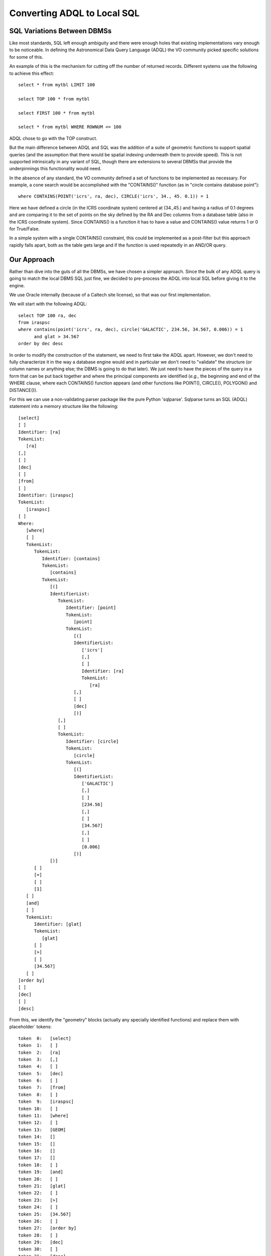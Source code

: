 Converting ADQL to Local SQL
============================

SQL Variations Between DBMSs
----------------------------
Like most standards, SQL left enough ambiguity and there were enough holes
that existing implementations vary enough to be noticeable.  In defining the
Astronomical Data Query Language (ADQL) the VO community picked specific solutions
for some of this.

An example of this is the mechanism for cutting off the number of returned records.
Different systems use the following to achieve this effect::

    select * from mytbl LIMIT 100

    select TOP 100 * from mytbl

    select FIRST 100 * from mytbl

    select * from mytbl WHERE ROWNUM <= 100

ADQL chose to go with the TOP construct.

But the main difference between ADQL and SQL was the addition of a suite of
geometric functions to support spatial queries (and the assumption that there
would be spatial indexing underneath them to provide speed).  This is not 
supported intrinsically in any variant of SQL, though there are extensions
to several DBMSs that provide the underpinnings this functionality would need.

In the absence of any standard, the VO community defined a set of functions
to be implemented as necessary.  For example, a cone search would be 
accomplished with the "CONTAINS()" function (as in "circle contains database
point")::

    where CONTAINS(POINT('icrs', ra, dec), CIRCLE('icrs', 34., 45. 0.1)) = 1

Here we have defined a circle (in the ICRS coordinate system) centered at
(34.,45.) and having a radius of 0.1 degrees and are comparing it to the
set of points on the sky defined by the RA and Dec columns from a database
table (also in the ICRS coordinate system).  Since CONTAINS() is a function
it has to have a value and CONTAINS() value returns 1 or 0 for True/False.

In a simple system with a single CONTAINS() constraint, this could be
implemented as a post-filter but this approach rapidly falls apart, both
as the table gets large and if the function is used repeatedly in an 
AND/OR query.


Our Approach
------------
Rather than dive into the guts of all the DBMSs, we have chosen a simpler
approach.  Since the bulk of any ADQL query is going to match the local
DBMS SQL just fine, we decided to pre-process the ADQL into local SQL
before giving it to the engine.

We use Oracle internally (because of a Caltech site license), so that was
our first implementation.  

We will start with the following ADQL::

   select TOP 100 ra, dec 
   from iraspsc 
   where contains(point('icrs', ra, dec), circle('GALACTIC', 234.56, 34.567, 0.006)) = 1 
         and glat > 34.567
   order by dec desc

In order to modify the construction of the statement, we need to first
take the ADQL apart.  However, we don't need to fully characterize it in
the way a database engine would and in particular we don't need to 
"validate" the structure (or column names or anything else;  the DBMS
is going to do that later).  We just need to have the pieces of the query
in a form that can be put back together and where the principal components
are identified (*e.g.,* the beginning and end of the WHERE clause, where
each CONTAINS() function appears (and other functions like POINT(),
CIRCLE(), POLYGON() and DISTANCE()).

For this we can use a non-validating parser package like the pure
Python 'sqlparse'.  Sqlparse turns an SQL (ADQL) statement into a
memory structure like the following::

   [select]
   [ ]
   Identifier: [ra]
   TokenList:
      [ra]
   [,]
   [ ]
   [dec]
   [ ]
   [from]
   [ ]
   Identifier: [iraspsc]
   TokenList:
      [iraspsc]
   [ ]
   Where:
      [where]
      [ ]
      TokenList:
         TokenList:
            Identifier: [contains]
            TokenList:
               [contains]
            TokenList:
               [(]
               IdentifierList:
                  TokenList:
                     Identifier: [point]
                     TokenList:
                        [point]
                     TokenList:
                        [(]
                        IdentifierList:
                           ['icrs']
                           [,]
                           [ ]
                           Identifier: [ra]
                           TokenList:
                              [ra]
                        [,]
                        [ ]
                        [dec]
                        [)]
                  [,]
                  [ ]
                  TokenList:
                     Identifier: [circle]
                     TokenList:
                        [circle]
                     TokenList:
                        [(]
                        IdentifierList:
                           ['GALACTIC']
                           [,]
                           [ ]
                           [234.56]
                           [,]
                           [ ]
                           [34.567]
                           [,]
                           [ ]
                           [0.006]
                        [)]
               [)]
         [ ]
         [=]
         [ ]
         [1]
      [ ]
      [and]
      [ ]
      TokenList:
         Identifier: [glat]
         TokenList:
            [glat]
         [ ]
         [>]
         [ ]
         [34.567]
      [ ]
   [order by]
   [ ]
   [dec]
   [ ]
   [desc]

From this, we identify the "geometry" blocks (actually any specially identified
functions) and replace them with placeholder` tokens::

   token  0:   [select]
   token  1:   [ ]
   token  2:   [ra]
   token  3:   [,]
   token  4:   [ ]
   token  5:   [dec]
   token  6:   [ ]
   token  7:   [from]
   token  8:   [ ]
   token  9:   [iraspsc]
   token 10:   [ ]
   token 11:   [where]
   token 12:   [ ]
   token 13:   [GEOM]
   token 14:   []
   token 15:   []
   token 16:   []
   token 17:   []
   token 18:   [ ]
   token 19:   [and]
   token 20:   [ ]
   token 21:   [glat]
   token 22:   [ ]
   token 23:   [>]
   token 24:   [ ]
   token 25:   [34.567]
   token 26:   [ ]
   token 27:   [order by]
   token 28:   [ ]
   token 29:   [dec]
   token 30:   [ ]
   token 31:   [desc]

The geometry information is saved in a structure the will be converted into
a form usable by the DBMS::

   funcData:
   [
     {
       'name': 'contains',
       'args':
       [
         {'name': 'point', 
          'args': ["'icrs'", 'ra', 'dec']},

         {'name': 'circle',
          'args': ["'GALACTIC'", '234.56', '34.567', '0.006']}
       ], 
         
       'val': '1'
     }
   ]

With these data structures, we can fairly easily move the TOP specification inside the WHERE 
clause as a constraint on ROWNUM and convert each CONTAINS() block into the equivalent constraints 
on the (x,y,z) and spatial index (here 'htm20') columns using the tools 
described in :doc:`spatial_index`::

   select ra, dec
   from iraspsc
   where (((-0.797580403011*x)+(0.603104711077*y)+(-0.011410881210*z)>=9.999999945169e-01)
         AND (   (htm14 = 2569468753) 
              OR (htm14 = 2569468758)
              OR (htm14 = 2569468766)
              OR (htm14 BETWEEN 2569468865 AND 2569468879))
          and glat > 34.567)
         AND ROWNUM <= 100
   order by dec desc


Note that the spatial part of this translation is DBMS-agnostic; it would work just as
well with PostgreSQL or SQLite.  The conversion of the TOP directive is actually hardest
for Oracle given that it has to become part of the WHERE clause; for other DBMSs it would 
be easier.

Extending the Paradigm
----------------------
Our databases do not contain records which themselves have extended geometry and we 
can therefore forego ADQL functions like INTERSECTS() in this first implementation.
To address this later, we would first choose a DBMS with intrinsic multi-dimensional
support (*e.g.,* a R-Tree index).  Our translator could then convert the geometric
functions into the extended local DBMS syntax.

We tried to write the ADQL translation code in particular to facilitate extension
and reuse.  If you have a different DBMS or need for extended objects or even 
new special functions for your own use, we would be happy to work with you to
extend this capability.


What's Not Implemented in ADQL
------------------------------
There are a few ADQL geometry functions we have not implemented.  Here is a complete list:


- **INTERSECTS** Test whether two geometric objects intersect.  Specifically, whether a
  geometric object stored in the database intersects with a region defined by the user.
  This is a very useful capability be requires R-Tree indexing to implement correctly.
  We will address this in future with DBMSs that have R-Trees built in but can't with 
  the generic tesselation spatial index we have here.

- **AREA, CENTROID**  Calculate the area/centroid of a geometric object. Most useful if
  applied to geometric objects in the database.  Less so (as here) where the user would
  be creating a region definition themselves and could easily do these calculations on
  it.  We could implement this if someone defines a use case but for now we are leaving
  it out.

- **COORD1, COORD2, COORDSYS**  Extract the coordinate values or coordinate system from
  a POINT() object.  Again, most useful if there are stored POINT objects in the database
  but we could implement if a use case is defined.

- **REGION** A generic approach to region specification in string form.  This may well be
  of great use in the future but at the moment there wouldn't appear to be a great call
  for it.

There are also constructs that are technically possible (like CONTAINS(CIRCLE(), CIRCLE())
but again this makes the most sense where we are talking about CIRCLE objects stored in 
the database.  Most other use can be achieve by using CONTAINS(POINT(), CIRCLE()) and padding
the size of the second circle with the radius of the first.  Again, if someone can define
a real need, we will revisit this.


Convex Polygons
---------------
In the ADQL specification there is no specification that polygons should be convex
(actually, it doesn't even specify that the polygon lines shouldn't cross).  This distinction
is important in practice since the usual way of checking whether a point is in a polygon
(*i.e.,* go around the outside of the polygon and see if the point is alway on the same side 
of the edge lines by doing cross- and dot-products) fails for a concave polygon.

There are various ways to compensate for this, including decomposing the concave 
polygon into a set of convex ones or finding the bounding convex polygon for the 
region and post-filtering the database points found.  None of these is easy to 
implement in practice, so for now we consider it an error to use anything but a
convex polygon.
